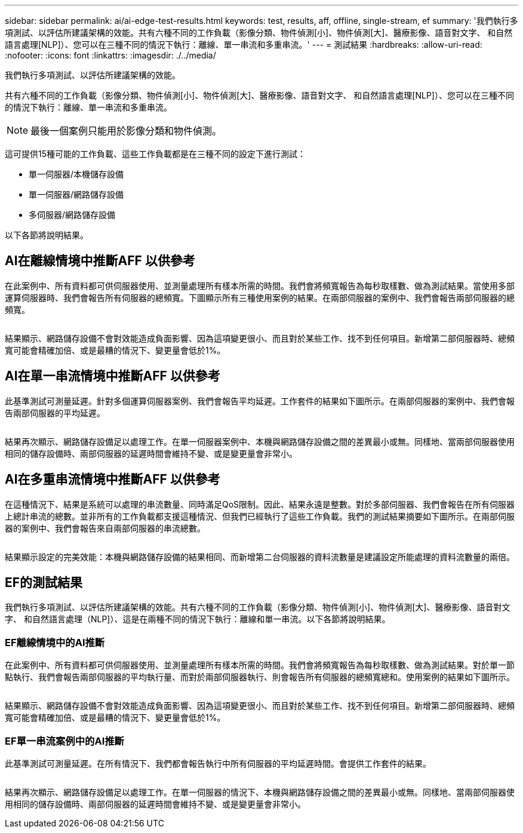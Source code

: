 ---
sidebar: sidebar 
permalink: ai/ai-edge-test-results.html 
keywords: test, results, aff, offline, single-stream, ef 
summary: '我們執行多項測試、以評估所建議架構的效能。共有六種不同的工作負載（影像分類、物件偵測[小]、物件偵測[大]、醫療影像、語音對文字、 和自然語言處理[NLP]）、您可以在三種不同的情況下執行：離線、單一串流和多重串流。' 
---
= 測試結果
:hardbreaks:
:allow-uri-read: 
:nofooter: 
:icons: font
:linkattrs: 
:imagesdir: ./../media/


[role="lead"]
我們執行多項測試、以評估所建議架構的效能。

共有六種不同的工作負載（影像分類、物件偵測[小]、物件偵測[大]、醫療影像、語音對文字、 和自然語言處理[NLP]）、您可以在三種不同的情況下執行：離線、單一串流和多重串流。


NOTE: 最後一個案例只能用於影像分類和物件偵測。

這可提供15種可能的工作負載、這些工作負載都是在三種不同的設定下進行測試：

* 單一伺服器/本機儲存設備
* 單一伺服器/網路儲存設備
* 多伺服器/網路儲存設備


以下各節將說明結果。



== AI在離線情境中推斷AFF 以供參考

在此案例中、所有資料都可供伺服器使用、並測量處理所有樣本所需的時間。我們會將頻寬報告為每秒取樣數、做為測試結果。當使用多部運算伺服器時、我們會報告所有伺服器的總頻寬。下圖顯示所有三種使用案例的結果。在兩部伺服器的案例中、我們會報告兩部伺服器的總頻寬。

image:ai-edge-image12.png[""]

結果顯示、網路儲存設備不會對效能造成負面影響、因為這項變更很小、而且對於某些工作、找不到任何項目。新增第二部伺服器時、總頻寬可能會精確加倍、或是最糟的情況下、變更量會低於1%。



== AI在單一串流情境中推斷AFF 以供參考

此基準測試可測量延遲。針對多個運算伺服器案例、我們會報告平均延遲。工作套件的結果如下圖所示。在兩部伺服器的案例中、我們會報告兩部伺服器的平均延遲。

image:ai-edge-image13.png[""]

結果再次顯示、網路儲存設備足以處理工作。在單一伺服器案例中、本機與網路儲存設備之間的差異最小或無。同樣地、當兩部伺服器使用相同的儲存設備時、兩部伺服器的延遲時間會維持不變、或是變更量會非常小。



== AI在多重串流情境中推斷AFF 以供參考

在這種情況下、結果是系統可以處理的串流數量、同時滿足QoS限制。因此、結果永遠是整數。對於多部伺服器、我們會報告在所有伺服器上總計串流的總數。並非所有的工作負載都支援這種情況、但我們已經執行了這些工作負載。我們的測試結果摘要如下圖所示。在兩部伺服器的案例中、我們會報告來自兩部伺服器的串流總數。

image:ai-edge-image14.png[""]

結果顯示設定的完美效能：本機與網路儲存設備的結果相同、而新增第二台伺服器的資料流數量是建議設定所能處理的資料流數量的兩倍。



== EF的測試結果

我們執行多項測試、以評估所建議架構的效能。共有六種不同的工作負載（影像分類、物件偵測[小]、物件偵測[大]、醫療影像、語音對文字、 和自然語言處理（NLP]）、這是在兩種不同的情況下執行：離線和單一串流。以下各節將說明結果。



=== EF離線情境中的AI推斷

在此案例中、所有資料都可供伺服器使用、並測量處理所有樣本所需的時間。我們會將頻寬報告為每秒取樣數、做為測試結果。對於單一節點執行、我們會報告兩部伺服器的平均執行量、而對於兩部伺服器執行、則會報告所有伺服器的總頻寬總和。使用案例的結果如下圖所示。

image:ai-edge-image15.png[""]

結果顯示、網路儲存設備不會對效能造成負面影響、因為這項變更很小、而且對於某些工作、找不到任何項目。新增第二部伺服器時、總頻寬可能會精確加倍、或是最糟的情況下、變更量會低於1%。



=== EF單一串流案例中的AI推斷

此基準測試可測量延遲。在所有情況下、我們都會報告執行中所有伺服器的平均延遲時間。會提供工作套件的結果。

image:ai-edge-image16.png[""]

結果再次顯示、網路儲存設備足以處理工作。在單一伺服器的情況下、本機與網路儲存設備之間的差異最小或無。同樣地、當兩部伺服器使用相同的儲存設備時、兩部伺服器的延遲時間會維持不變、或是變更量會非常小。
